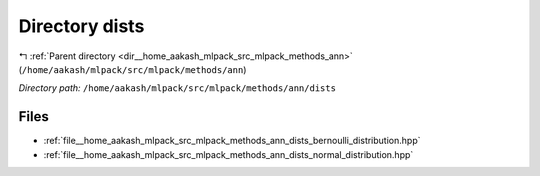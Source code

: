 .. _dir__home_aakash_mlpack_src_mlpack_methods_ann_dists:


Directory dists
===============


|exhale_lsh| :ref:`Parent directory <dir__home_aakash_mlpack_src_mlpack_methods_ann>` (``/home/aakash/mlpack/src/mlpack/methods/ann``)

.. |exhale_lsh| unicode:: U+021B0 .. UPWARDS ARROW WITH TIP LEFTWARDS

*Directory path:* ``/home/aakash/mlpack/src/mlpack/methods/ann/dists``


Files
-----

- :ref:`file__home_aakash_mlpack_src_mlpack_methods_ann_dists_bernoulli_distribution.hpp`
- :ref:`file__home_aakash_mlpack_src_mlpack_methods_ann_dists_normal_distribution.hpp`


